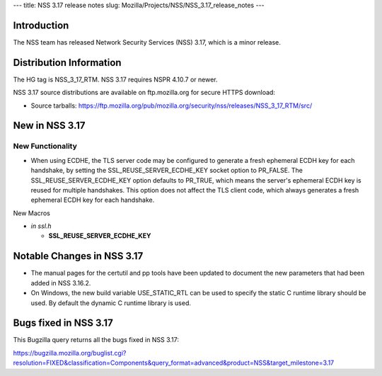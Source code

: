--- title: NSS 3.17 release notes slug:
Mozilla/Projects/NSS/NSS_3.17_release_notes ---

.. _Introduction:

Introduction
------------

The NSS team has released Network Security Services (NSS) 3.17, which is
a minor release.

.. _Distribution_Information:

Distribution Information
------------------------

The HG tag is NSS_3_17_RTM. NSS 3.17 requires NSPR 4.10.7 or newer.

NSS 3.17 source distributions are available on ftp.mozilla.org for
secure HTTPS download:

-  Source tarballs:
   https://ftp.mozilla.org/pub/mozilla.org/security/nss/releases/NSS_3_17_RTM/src/

.. _New_in_NSS_3.17:

New in NSS 3.17
---------------

.. _New_Functionality:

New Functionality
~~~~~~~~~~~~~~~~~

-  When using ECDHE, the TLS server code may be configured to generate a
   fresh ephemeral ECDH key for each handshake, by setting the
   SSL_REUSE_SERVER_ECDHE_KEY socket option to PR_FALSE. The
   SSL_REUSE_SERVER_ECDHE_KEY option defaults to PR_TRUE, which means
   the server's ephemeral ECDH key is reused for multiple handshakes.
   This option does not affect the TLS client code, which always
   generates a fresh ephemeral ECDH key for each handshake.

New Macros

-  *in ssl.h*

   -  **SSL_REUSE_SERVER_ECDHE_KEY**

.. _Notable_Changes_in_NSS_3.17:

Notable Changes in NSS 3.17
---------------------------

-  The manual pages for the certutil and pp tools have been updated to
   document the new parameters that had been added in NSS 3.16.2.
-  On Windows, the new build variable USE_STATIC_RTL can be used to
   specify the static C runtime library should be used. By default the
   dynamic C runtime library is used.

.. _Bugs_fixed_in_NSS_3.17:

Bugs fixed in NSS 3.17
----------------------

This Bugzilla query returns all the bugs fixed in NSS 3.17:

https://bugzilla.mozilla.org/buglist.cgi?resolution=FIXED&classification=Components&query_format=advanced&product=NSS&target_milestone=3.17

